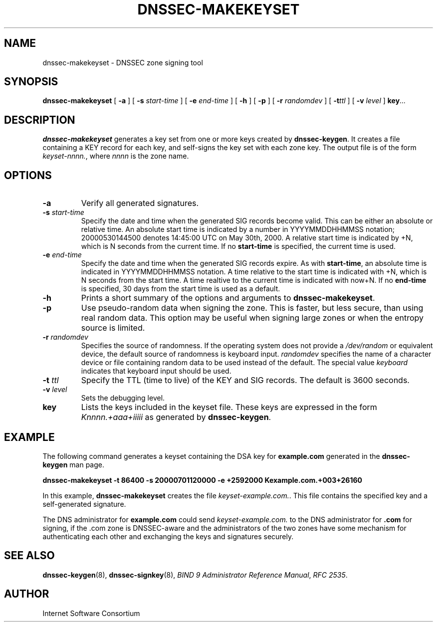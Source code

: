 .\" Copyright (C) 2000, 2001  Internet Software Consortium.
.\"
.\" Permission to use, copy, modify, and distribute this software for any
.\" purpose with or without fee is hereby granted, provided that the above
.\" copyright notice and this permission notice appear in all copies.
.\"
.\" THE SOFTWARE IS PROVIDED "AS IS" AND INTERNET SOFTWARE CONSORTIUM
.\" DISCLAIMS ALL WARRANTIES WITH REGARD TO THIS SOFTWARE INCLUDING ALL
.\" IMPLIED WARRANTIES OF MERCHANTABILITY AND FITNESS. IN NO EVENT SHALL
.\" INTERNET SOFTWARE CONSORTIUM BE LIABLE FOR ANY SPECIAL, DIRECT,
.\" INDIRECT, OR CONSEQUENTIAL DAMAGES OR ANY DAMAGES WHATSOEVER RESULTING
.\" FROM LOSS OF USE, DATA OR PROFITS, WHETHER IN AN ACTION OF CONTRACT,
.\" NEGLIGENCE OR OTHER TORTIOUS ACTION, ARISING OUT OF OR IN CONNECTION
.\" WITH THE USE OR PERFORMANCE OF THIS SOFTWARE.
.\"
.\" $Id: dnssec-makekeyset.8,v 1.15 2001/06/08 19:31:24 gson Exp $
.\"
.TH "DNSSEC-MAKEKEYSET" "8" "June 30, 2000" "BIND9" ""
.SH NAME
dnssec-makekeyset \- DNSSEC zone signing tool
.SH SYNOPSIS
.sp
\fBdnssec-makekeyset\fR [ \fB-a\fR ]  [ \fB-s \fIstart-time\fB\fR ]  [ \fB-e \fIend-time\fB\fR ]  [ \fB-h\fR ]  [ \fB-p\fR ]  [ \fB-r \fIrandomdev\fB\fR ]  [ \fB-t\fIttl\fB\fR ]  [ \fB-v \fIlevel\fB\fR ]  \fBkey\fR\fI...\fR
.SH "DESCRIPTION"
.PP
\fBdnssec-makekeyset\fR generates a key set from one
or more keys created by \fBdnssec-keygen\fR. It creates
a file containing a KEY record for each key, and self-signs the key
set with each zone key. The output file is of the form
\fIkeyset-nnnn.\fR, where \fInnnn\fR
is the zone name.
.SH "OPTIONS"
.TP
\fB-a\fR
Verify all generated signatures.
.TP
\fB-s \fIstart-time\fB\fR
Specify the date and time when the generated SIG records
become valid. This can be either an absolute or relative
time. An absolute start time is indicated by a number
in YYYYMMDDHHMMSS notation; 20000530144500 denotes
14:45:00 UTC on May 30th, 2000. A relative start time is
indicated by +N, which is N seconds from the current time.
If no \fBstart-time\fR is specified, the current
time is used.
.TP
\fB-e \fIend-time\fB\fR
Specify the date and time when the generated SIG records
expire. As with \fBstart-time\fR, an absolute
time is indicated in YYYYMMDDHHMMSS notation. A time relative
to the start time is indicated with +N, which is N seconds from
the start time. A time realtive to the current time is
indicated with now+N. If no \fBend-time\fR is
specified, 30 days from the start time is used as a default.
.TP
\fB-h\fR
Prints a short summary of the options and arguments to
\fBdnssec-makekeyset\fR.
.TP
\fB-p\fR
Use pseudo-random data when signing the zone. This is faster,
but less secure, than using real random data. This option
may be useful when signing large zones or when the entropy
source is limited.
.TP
\fB-r \fIrandomdev\fB\fR
Specifies the source of randomness. If the operating
system does not provide a \fI/dev/random\fR
or equivalent device, the default source of randomness
is keyboard input. \fIrandomdev\fR specifies
the name of a character device or file containing random
data to be used instead of the default. The special value
\fIkeyboard\fR indicates that keyboard
input should be used.
.TP
\fB-t \fIttl\fB\fR
Specify the TTL (time to live) of the KEY and SIG records.
The default is 3600 seconds.
.TP
\fB-v \fIlevel\fB\fR
Sets the debugging level.
.TP
\fBkey\fR
Lists the keys included in the keyset file. These keys
are expressed in the form \fIKnnnn.+aaa+iiiii\fR
as generated by \fBdnssec-keygen\fR.
.SH "EXAMPLE"
.PP
The following command generates a keyset containing the DSA key for
\fBexample.com\fR generated in the
\fBdnssec-keygen\fR man page.
.PP
\fBdnssec-makekeyset -t 86400 -s 20000701120000 -e +2592000 Kexample.com.+003+26160\fR
.PP
In this example, \fBdnssec-makekeyset\fR creates
the file \fIkeyset-example.com.\fR. This file
contains the specified key and a self-generated signature.
.PP
The DNS administrator for \fBexample.com\fR could
send \fIkeyset-example.com.\fR to the DNS
administrator for \fB.com\fR for signing, if the
\&.com zone is DNSSEC-aware and the administrators of the two zones
have some mechanism for authenticating each other and exchanging
the keys and signatures securely.
.SH "SEE ALSO"
.PP
\fBdnssec-keygen\fR(8),
\fBdnssec-signkey\fR(8),
\fIBIND 9 Administrator Reference Manual\fR,
\fIRFC 2535\fR.
.SH "AUTHOR"
.PP
Internet Software Consortium
